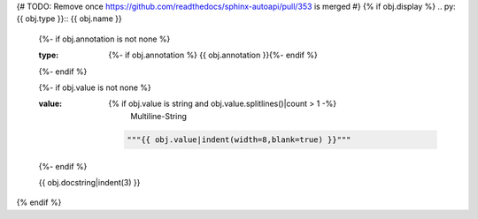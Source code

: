 {# TODO: Remove once https://github.com/readthedocs/sphinx-autoapi/pull/353 is merged #}
{% if obj.display %}
.. py:{{ obj.type }}:: {{ obj.name }}
   {%- if obj.annotation is not none %}

   :type: {%- if obj.annotation %} {{ obj.annotation }}{%- endif %}

   {%- endif %}

   {%- if obj.value is not none %}

   :value: {% if obj.value is string and obj.value.splitlines()|count > 1 -%}
                Multiline-String

    .. raw:: html

        <details><summary>Show Value</summary>

    .. code-block:: python

        """{{ obj.value|indent(width=8,blank=true) }}"""

    .. raw:: html

        </details>

            {%- else -%}
              {%- if obj.value is string -%}
                {{ "%r" % obj.value|string|truncate(100) }}
              {%- else -%}
                {{ obj.value|string|truncate(100) }}
              {%- endif -%}
            {%- endif %}
   {%- endif %}


   {{ obj.docstring|indent(3) }}
{% endif %}
